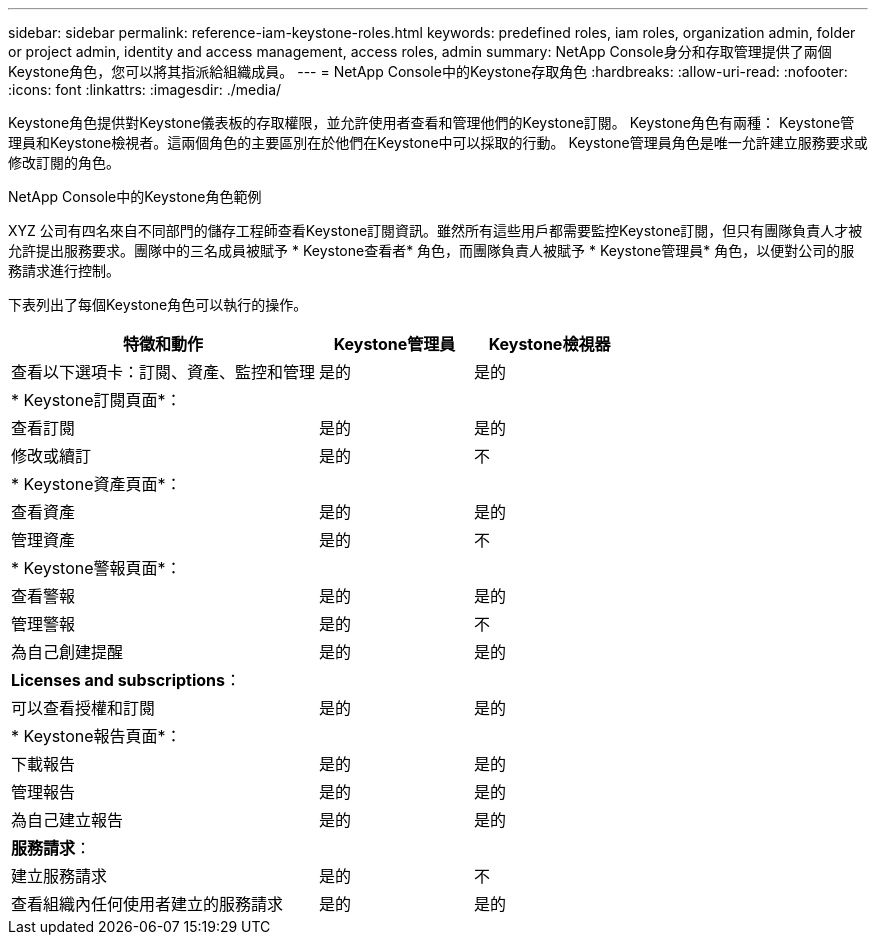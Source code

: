 ---
sidebar: sidebar 
permalink: reference-iam-keystone-roles.html 
keywords: predefined roles, iam roles, organization admin, folder or project admin, identity and access management, access roles, admin 
summary: NetApp Console身分和存取管理提供了兩個Keystone角色，您可以將其指派給組織成員。 
---
= NetApp Console中的Keystone存取角色
:hardbreaks:
:allow-uri-read: 
:nofooter: 
:icons: font
:linkattrs: 
:imagesdir: ./media/


[role="lead"]
Keystone角色提供對Keystone儀表板的存取權限，並允許使用者查看和管理他們的Keystone訂閱。 Keystone角色有兩種： Keystone管理員和Keystone檢視者。這兩個角色的主要區別在於他們在Keystone中可以採取的行動。  Keystone管理員角色是唯一允許建立服務要求或修改訂閱的角色。

.NetApp Console中的Keystone角色範例
XYZ 公司有四名來自不同部門的儲存工程師查看Keystone訂閱資訊。雖然所有這些用戶都需要監控Keystone訂閱，但只有團隊負責人才被允許提出服務要求。團隊中的三名成員被賦予 * Keystone查看者* 角色，而團隊負責人被賦予 * Keystone管理員* 角色，以便對公司的服務請求進行控制。

下表列出了每個Keystone角色可以執行的操作。

[cols="40,20a,20a"]
|===
| 特徵和動作 | Keystone管理員 | Keystone檢視器 


| 查看以下選項卡：訂閱、資產、監控和管理  a| 
是的
 a| 
是的



3+| * Keystone訂閱頁面*： 


| 查看訂閱  a| 
是的
 a| 
是的



| 修改或續訂  a| 
是的
 a| 
不



3+| * Keystone資產頁面*： 


| 查看資產  a| 
是的
 a| 
是的



| 管理資產  a| 
是的
 a| 
不



3+| * Keystone警報頁面*： 


| 查看警報  a| 
是的
 a| 
是的



| 管理警報  a| 
是的
 a| 
不



| 為自己創建提醒  a| 
是的
 a| 
是的



3+| *Licenses and subscriptions*： 


| 可以查看授權和訂閱  a| 
是的
 a| 
是的



3+| * Keystone報告頁面*： 


| 下載報告  a| 
是的
 a| 
是的



| 管理報告  a| 
是的
 a| 
是的



| 為自己建立報告  a| 
是的
 a| 
是的



3+| *服務請求*： 


| 建立服務請求  a| 
是的
 a| 
不



| 查看組織內任何使用者建立的服務請求  a| 
是的
 a| 
是的

|===